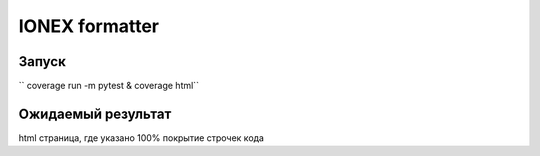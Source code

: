 IONEX formatter
===============

Запуск
------

``
coverage run -m pytest & coverage html​
``

Ожидаемый результат
-------------------

html страница, где указано 100% покрытие строчек кода
